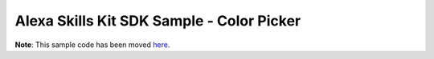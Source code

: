 Alexa Skills Kit SDK Sample - Color Picker
==========================================

**Note**: This sample code has been moved `here <https://github.com/alexa/skill-sample-python-colorpicker>`_.
